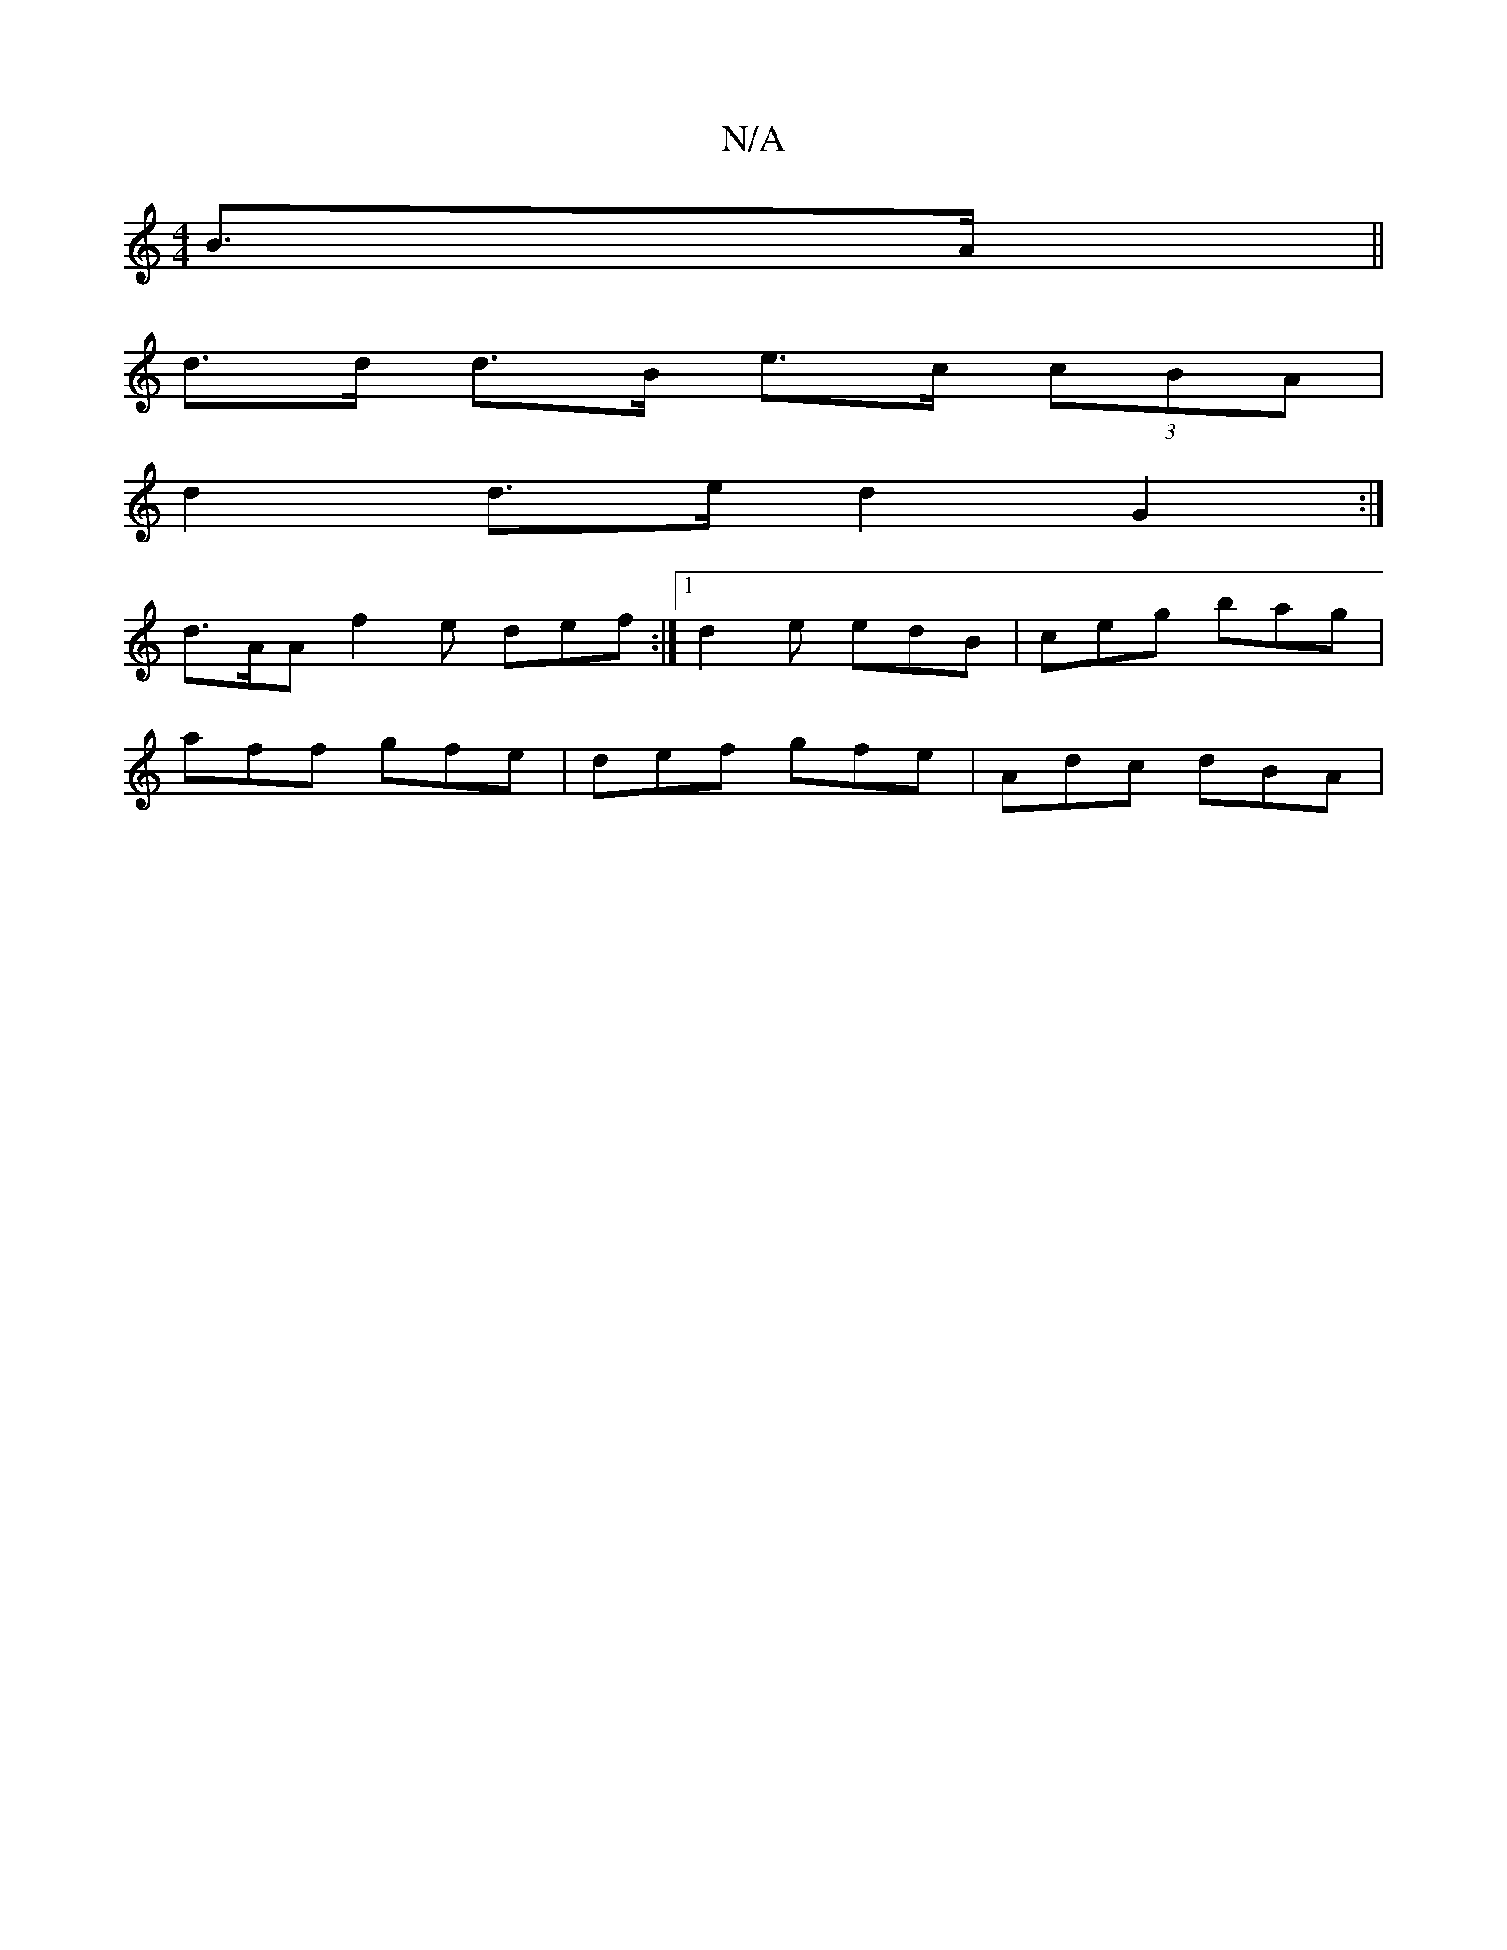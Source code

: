 X:1
T:N/A
M:4/4
R:N/A
K:Cmajor
 B>A||
d>d d>B e>c (3cBA |
d2 d>e d2 G2 :|
 d>AA f2 e def :|[1 d2e edB | ceg bag |
aff gfe | def gfe | Adc dBA |

BGF d2A | ABF Acd | e2g aga |
eag aec | def ede | fdB e2d g2 a | baf g3 |
fed GBd :|2 